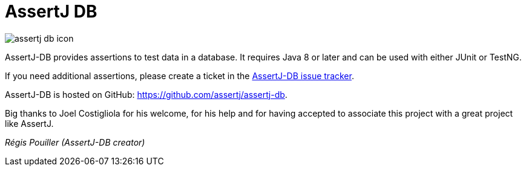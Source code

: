 :navtitle: Overview
= AssertJ DB

image::assertj-db_icon.png[]

AssertJ-DB provides assertions to test data in a database.
It requires Java 8 or later and can be used with either JUnit or TestNG.

If you need additional assertions, please create a ticket in the https://github.com/assertj/assertj-db/issues?labels=&milestone=&page=1&state=open[AssertJ-DB issue tracker].

AssertJ-DB is hosted on GitHub: https://github.com/assertj/assertj-db[https://github.com/assertj/assertj-db].

Big thanks to Joel Costigliola for his welcome, for his help and for having accepted to associate this project with a great project like AssertJ.

_Régis Pouiller (AssertJ-DB creator)_
